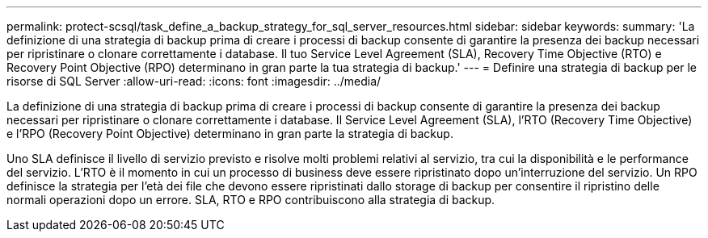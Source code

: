 ---
permalink: protect-scsql/task_define_a_backup_strategy_for_sql_server_resources.html 
sidebar: sidebar 
keywords:  
summary: 'La definizione di una strategia di backup prima di creare i processi di backup consente di garantire la presenza dei backup necessari per ripristinare o clonare correttamente i database. Il tuo Service Level Agreement (SLA), Recovery Time Objective (RTO) e Recovery Point Objective (RPO) determinano in gran parte la tua strategia di backup.' 
---
= Definire una strategia di backup per le risorse di SQL Server
:allow-uri-read: 
:icons: font
:imagesdir: ../media/


[role="lead"]
La definizione di una strategia di backup prima di creare i processi di backup consente di garantire la presenza dei backup necessari per ripristinare o clonare correttamente i database. Il Service Level Agreement (SLA), l'RTO (Recovery Time Objective) e l'RPO (Recovery Point Objective) determinano in gran parte la strategia di backup.

Uno SLA definisce il livello di servizio previsto e risolve molti problemi relativi al servizio, tra cui la disponibilità e le performance del servizio. L'RTO è il momento in cui un processo di business deve essere ripristinato dopo un'interruzione del servizio. Un RPO definisce la strategia per l'età dei file che devono essere ripristinati dallo storage di backup per consentire il ripristino delle normali operazioni dopo un errore. SLA, RTO e RPO contribuiscono alla strategia di backup.
